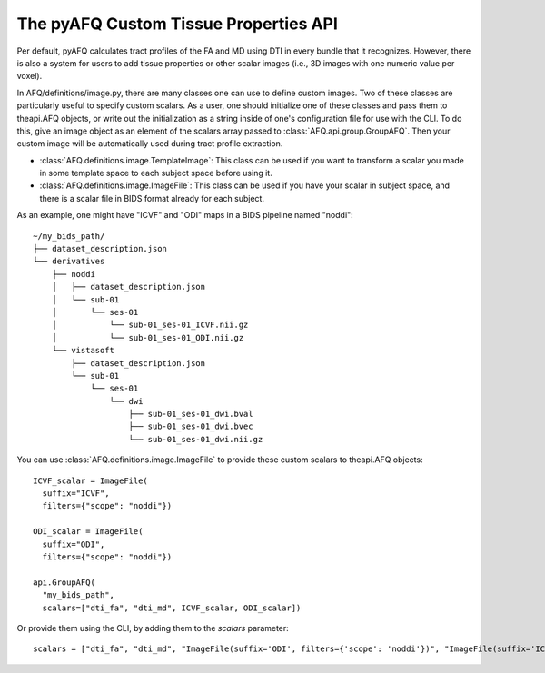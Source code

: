The pyAFQ Custom Tissue Properties API
~~~~~~~~~~~~~~~~~~~~~~~~~~~~~~~~~~~~~~~~~~
Per default, pyAFQ calculates tract profiles of the FA and MD using DTI
in every bundle that it recognizes. However, there is also a system for users
to add tissue properties or other scalar images (i.e., 3D images with one
numeric value per voxel).

In AFQ/definitions/image.py, there are many classes one can use to define
custom images. Two of these classes are particularly useful to
specify custom scalars. As a user, one should initialize one of these
classes and pass them to theapi.AFQ objects, or write out the initialization as
a string inside of one's configuration file for use with the CLI. To do this,
give an image object as an element of the scalars array passed to :class:`AFQ.api.group.GroupAFQ`.
Then your custom image will be automatically used during tract profile extraction.

- :class:`AFQ.definitions.image.TemplateImage`: This class can be used if you want to transform a scalar
  you made in some template space to each subject space before using it.

- :class:`AFQ.definitions.image.ImageFile`: This class can be used if you have your scalar in subject
  space, and there is a scalar file in BIDS format already for each subject.

As an example, one might have "ICVF" and "ODI" maps in a BIDS pipeline named "noddi"::

      ~/my_bids_path/
      ├── dataset_description.json
      └── derivatives
          ├── noddi
          │   ├── dataset_description.json
          │   └── sub-01
          │       └── ses-01
          │           └── sub-01_ses-01_ICVF.nii.gz
          │           └── sub-01_ses-01_ODI.nii.gz
          └── vistasoft
              ├── dataset_description.json
              └── sub-01
                  └── ses-01
                      └── dwi
                          ├── sub-01_ses-01_dwi.bval
                          ├── sub-01_ses-01_dwi.bvec
                          └── sub-01_ses-01_dwi.nii.gz

You can use :class:`AFQ.definitions.image.ImageFile`
to provide these custom scalars to theapi.AFQ objects::

    ICVF_scalar = ImageFile(
      suffix="ICVF",
      filters={"scope": "noddi"})

    ODI_scalar = ImageFile(
      suffix="ODI",
      filters={"scope": "noddi"})

    api.GroupAFQ(
      "my_bids_path",
      scalars=["dti_fa", "dti_md", ICVF_scalar, ODI_scalar])

Or provide them using the CLI, by adding them to the `scalars` parameter::

    scalars = ["dti_fa", "dti_md", "ImageFile(suffix='ODI', filters={'scope': 'noddi'})", "ImageFile(suffix='ICVF', filters={'scope': 'noddi')" ]
